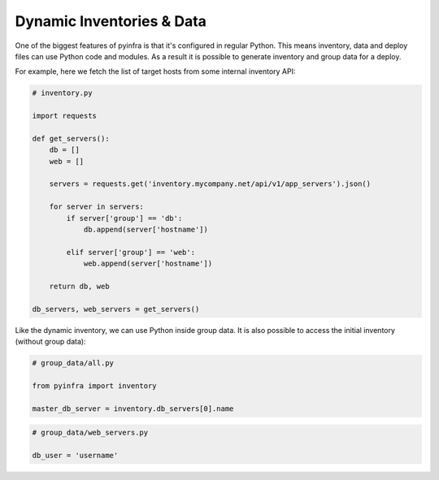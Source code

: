 Dynamic Inventories & Data
==========================

One of the biggest features of pyinfra is that it's configured in regular Python. This means inventory, data and deploy files can use Python code and modules. As a result it is possible to generate inventory and group data for a deploy.

For example, here we fetch the list of target hosts from some internal inventory API:

.. code:: python

    # inventory.py

    import requests

    def get_servers():
        db = []
        web = []

        servers = requests.get('inventory.mycompany.net/api/v1/app_servers').json()

        for server in servers:
            if server['group'] == 'db':
                db.append(server['hostname'])

            elif server['group'] == 'web':
                web.append(server['hostname'])

        return db, web

    db_servers, web_servers = get_servers()


Like the dynamic inventory, we can use Python inside group data. It is also possible to access the initial inventory (without group data):

.. code:: python

    # group_data/all.py

    from pyinfra import inventory

    master_db_server = inventory.db_servers[0].name

.. code:: python

    # group_data/web_servers.py

    db_user = 'username'
